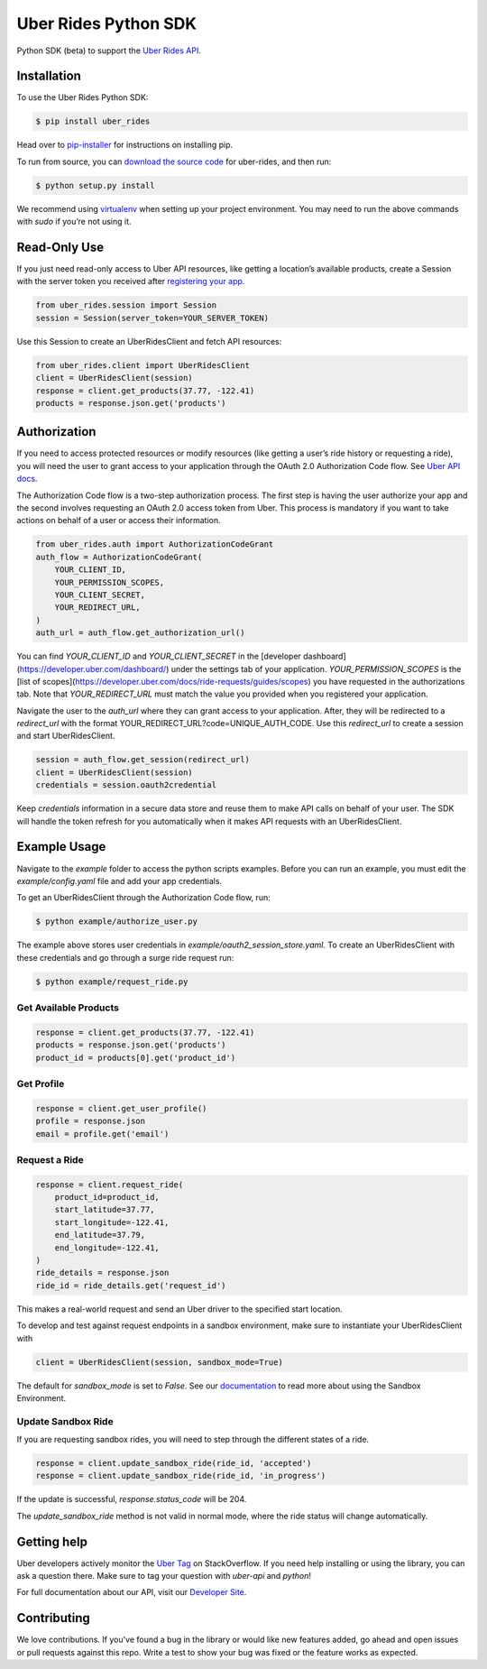 *********************
Uber Rides Python SDK
*********************

Python SDK (beta) to support the `Uber Rides API <https://developer.uber.com/>`_.

Installation
------------

To use the Uber Rides Python SDK:

.. code-block:: bash

    $ pip install uber_rides


Head over to `pip-installer <https://pip.pypa.io/en/latest/installing/>`_ for instructions on installing pip.

To run from source, you can `download the source code <https://github.com/uber/rides-python-sdk/archive/master.zip>`_ for uber-rides, and then run:

.. code-block:: bash

    $ python setup.py install


We recommend using `virtualenv <http://www.virtualenv.org/>`_ when setting up your project environment. You may need to run the above commands with `sudo` if you’re not using it.

Read-Only Use
-------------

If you just need read-only access to Uber API resources, like getting a location’s available products, create a Session with the server token you received after `registering your app <https://developer.uber.com/dashboard>`_.

.. code-block::

    from uber_rides.session import Session
    session = Session(server_token=YOUR_SERVER_TOKEN)

Use this Session to create an UberRidesClient and fetch API resources:

.. code-block::

    from uber_rides.client import UberRidesClient
    client = UberRidesClient(session)
    response = client.get_products(37.77, -122.41)
    products = response.json.get('products')

Authorization
-------------

If you need to access protected resources or modify resources (like getting a user’s ride history or requesting a ride), you will need the user to grant access to your application through the OAuth 2.0 Authorization Code flow. See `Uber API docs <https://developer.uber.com/docs/ride-requests/guides/authentication/introduction>`_.

The Authorization Code flow is a two-step authorization process. The first step is having the user authorize your app and the second involves requesting an OAuth 2.0 access token from Uber. This process is mandatory if you want to take actions on behalf of a user or access their information.

.. code-block::

    from uber_rides.auth import AuthorizationCodeGrant
    auth_flow = AuthorizationCodeGrant(
        YOUR_CLIENT_ID,
        YOUR_PERMISSION_SCOPES,
        YOUR_CLIENT_SECRET,
        YOUR_REDIRECT_URL,
    )
    auth_url = auth_flow.get_authorization_url()

You can find `YOUR_CLIENT_ID` and `YOUR_CLIENT_SECRET` in the [developer dashboard](https://developer.uber.com/dashboard/) under the settings tab of your application.  `YOUR_PERMISSION_SCOPES` is the [list of scopes](https://developer.uber.com/docs/ride-requests/guides/scopes) you have requested in the authorizations tab. Note that `YOUR_REDIRECT_URL` must match the value you provided when you registered your application.

Navigate the user to the `auth_url` where they can grant access to your application. After, they will be redirected to a `redirect_url` with the format YOUR_REDIRECT_URL?code=UNIQUE_AUTH_CODE. Use this `redirect_url` to create a session and start UberRidesClient.

.. code-block::

    session = auth_flow.get_session(redirect_url)
    client = UberRidesClient(session)
    credentials = session.oauth2credential

Keep `credentials` information in a secure data store and reuse them to make API calls on behalf of your user. The SDK will handle the token refresh for you automatically when it makes API requests with an UberRidesClient.


Example Usage
-------------

Navigate to the `example` folder to access the python scripts examples.  Before you can run an example, you must edit the `example/config.yaml` file and add your app credentials.

To get an UberRidesClient through the Authorization Code flow, run:

.. code-block:: bash

    $ python example/authorize_user.py

The example above stores user credentials in `example/oauth2_session_store.yaml`. To create an UberRidesClient with these credentials and go through a surge ride request run:

.. code-block:: bash

    $ python example/request_ride.py

Get Available Products
""""""""""""""""""""""

.. code-block::

    response = client.get_products(37.77, -122.41)
    products = response.json.get('products')
    product_id = products[0].get('product_id')


Get Profile
"""""""""""

.. code-block::

    response = client.get_user_profile()
    profile = response.json
    email = profile.get('email')


Request a Ride
""""""""""""""

.. code-block::

    response = client.request_ride(
        product_id=product_id,
        start_latitude=37.77,
        start_longitude=-122.41,
        end_latitude=37.79,
        end_longitude=-122.41,
    )
    ride_details = response.json
    ride_id = ride_details.get('request_id')


This makes a real-world request and send an Uber driver to the specified start location.

To develop and test against request endpoints in a sandbox environment, make sure to instantiate your UberRidesClient with

.. code-block::

    client = UberRidesClient(session, sandbox_mode=True)


The default for `sandbox_mode` is set to `False`. See our `documentation <https://developer.uber.com/docs/ride-requests/guides/sandbox>`_ to read more about using the Sandbox Environment.

Update Sandbox Ride
"""""""""""""""""""

If you are requesting sandbox rides, you will need to step through the different states of a ride.

.. code-block::

    response = client.update_sandbox_ride(ride_id, 'accepted')
    response = client.update_sandbox_ride(ride_id, 'in_progress')


If the update is successful, `response.status_code` will be 204.

The `update_sandbox_ride` method is not valid in normal mode, where the ride status will change automatically.

Getting help
------------

Uber developers actively monitor the `Uber Tag <http://stackoverflow.com/questions/tagged/uber-api>`_ on StackOverflow. If you need help installing or using the library, you can ask a question there. Make sure to tag your question with `uber-api` and `python`!

For full documentation about our API, visit our `Developer Site <https://developer.uber.com/>`_.

Contributing
------------

We love contributions. If you've found a bug in the library or would like new features added, go ahead and open issues or pull requests against this repo. Write a test to show your bug was fixed or the feature works as expected.


